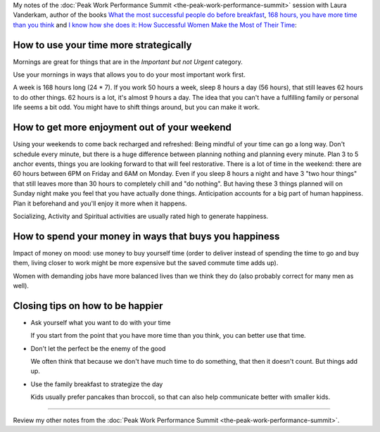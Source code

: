 .. title: What the World’s Most Successful People Do Differently - Laura Vanderkam
.. slug: what-the-worlds-most-successful-people-do-differently-laura-vanderkam
.. date: 2016-03-11 17:53:58 UTC+01:00
.. tags: peak work performance summit,growth,laura vanderkam,time management,morning routine,weekends
.. category:
.. link:
.. description:
.. type: text

My notes of the :doc:`Peak Work Performance Summit <the-peak-work-performance-summit>` session with Laura Vanderkam, author of the books `What the most successful people do before breakfast <http://www.amazon.com/gp/product/1591846692>`_, `168 hours, you have more time than you think <http://www.amazon.com/gp/product/159184410X>`_ and `I know how she does it: How Successful Women Make the Most of Their Time <http://www.amazon.com/gp/product/159184732X>`_:

.. TEASER_END

How to use your time more strategically
=======================================

Mornings are great for things that are in the *Important but not Urgent* category.

Use your mornings in ways that allows you to do your most important work first.

A week is 168 hours long (24 * 7). If you work 50 hours a week, sleep 8 hours a day (56 hours), that still leaves 62 hours to do other things. 62 hours is a lot, it's almost 9 hours a day. The idea that you can't have a fulfilling family or personal life seems a bit odd. You might have to shift things around, but you can make it work.

How to get more enjoyment out of your weekend
=============================================
Using your weekends to come back recharged and refreshed: Being mindful of your time can go a long way. Don't schedule every minute, but there is a huge difference between planning nothing and planning every minute. Plan 3 to 5 anchor events, things you are looking forward to that will feel restorative. There is a lot of time in the weekend: there are 60 hours between 6PM on Friday and 6AM on Monday. Even if you sleep 8 hours a night and have 3 "two hour things" that still leaves more than 30 hours to completely chill and "do nothing". But having these 3 things planned will on Sunday night make you feel that you have actually done things. Anticipation accounts for a big part of human happiness. Plan it beforehand and you'll enjoy it more when it happens.

Socializing, Activity and Spiritual activities are usually rated high to generate happiness.

How to spend your money in ways that buys you happiness
=======================================================

Impact of money on mood: use money to buy yourself time (order to deliver instead of spending the time to go and buy them, living closer to work might be more expensive but the saved commute time adds up).

Women with demanding jobs have more balanced lives than we think they do (also probably correct for many men as well).

Closing tips on how to be happier
=================================

- Ask yourself what you want to do with your time

  If you start from the point that you have more time than you think, you can better use that time.

- Don't let the perfect be the enemy of the good

  We often think that because we don't have much time to do something, that then it doesn't count. But things add up.

- Use the family breakfast to strategize the day

  Kids usually prefer pancakes than broccoli, so that can also help communicate better with smaller kids.

--------

Review my other notes from the :doc:`Peak Work Performance Summit <the-peak-work-performance-summit>`.
